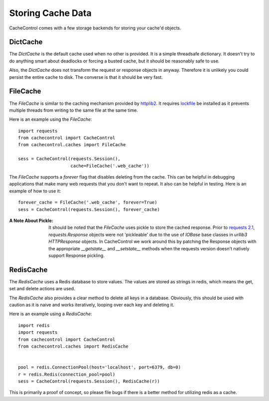 ====================
 Storing Cache Data
====================

CacheControl comes with a few storage backends for storing your
cache'd objects.


DictCache
=========

The `DictCache` is the default cache used when no other is
provided. It is a simple threadsafe dictionary. It doesn't try to do
anything smart about deadlocks or forcing a busted cache, but it
should be reasonably safe to use.

Also, the `DictCache` does not transform the request or response
objects in anyway. Therefore it is unlikely you could persist the
entire cache to disk. The converse is that it should be very fast.


FileCache
=========

The `FileCache` is similar to the caching mechanism provided by
httplib2_. It requires `lockfile`_ be installed as it prevents
multiple threads from writing to the same file at the same time.

Here is an example using the `FileCache`: ::

  import requests
  from cachecontrol import CacheControl
  from cachecontrol.caches import FileCache

  sess = CacheControl(requests.Session(),
                      cache=FileCache('.web_cache'))


The `FileCache` supports a `forever` flag that disables deleting from
the cache. This can be helpful in debugging applications that make
many web requests that you don't want to repeat. It also can be
helpful in testing. Here is an example of how to use it: ::

  forever_cache = FileCache('.web_cache', forever=True)
  sess = CacheControl(requests.Session(), forever_cache)


:A Note About Pickle:

  It should be noted that the `FileCache` uses pickle to store the
  cached response. Prior to `requests 2.1`_, `requests.Response`
  objects were not 'pickleable' due to the use of `IOBase` base
  classes in `urllib3` `HTTPResponse` objects. In CacheControl we work
  around this by patching the Response objects with the appropriate
  `__getstate__` and `__setstate__` methods when the requests version
  doesn't natively support Response pickling.



RedisCache
==========

The `RedisCache` uses a Redis database to store values. The values are
stored as strings in redis, which means the get, set and delete
actions are used.

The `RedisCache` also provides a clear method to delete all keys in a
database. Obviously, this should be used with caution as it is naive
and works iteratively, looping over each key and deleting it.

Here is an example using a `RedisCache`: ::

  import redis
  import requests
  from cachecontrol import CacheControl
  from cachecontrol.caches import RedisCache


  pool = redis.ConnectionPool(host='localhost', port=6379, db=0)
  r = redis.Redis(connection_pool=pool)
  sess = CacheControl(requests.Session(), RedisCache(r))

This is primarily a proof of concept, so please file bugs if there is
a better method for utilizing redis as a cache.


.. _httplib2: http://code.google.com/p/httplib2/
.. _lockfile: https://github.com/smontanaro/pylockfile
.. _requests 2.1: http://docs.python-requests.org/en/latest/community/updates/#id2
